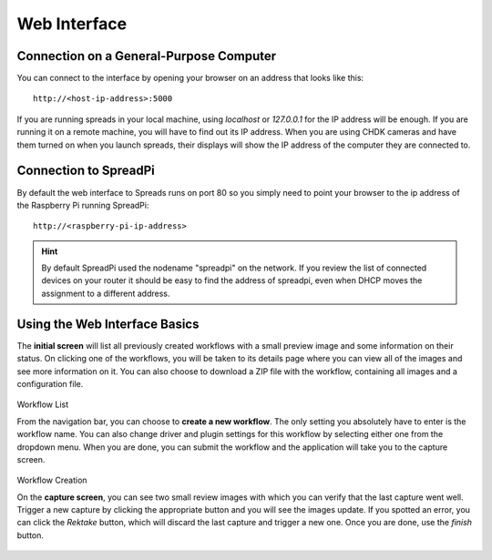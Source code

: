 Web Interface
=============

Connection on a General-Purpose Computer
----------------------------------------
You can connect to the interface by opening your browser on an address that
looks like this::

    http://<host-ip-address>:5000

If you are running spreads in your local machine, using `localhost` or
`127.0.0.1` for the IP address will be enough. If you are running it on a
remote machine, you will have to find out its IP address. When you are
using CHDK cameras and have them turned on when you launch spreads, their
displays will show the IP address of the computer they are connected to.

Connection to SpreadPi
----------------------
By default the web interface to Spreads runs on port 80 so you simply need to point
your browser to the ip address of the Raspberry Pi running SpreadPi::

	http://<raspberry-pi-ip-address>

.. hint::
 
  By default SpreadPi used the nodename "spreadpi" on the network.  If you
  review the list of connected devices on your router it should be easy to 
  find the address of spreadpi, even when DHCP moves the assignment to a 
  different address.  
	
Using the Web Interface Basics
------------------------------

The **initial screen** will list all previously created workflows with a small
preview image and some information on their status. On clicking one of the
workflows, you will be taken to its details page where you can view all
of the images and see more information on it. You can also choose to download
a ZIP file with the workflow, containing all images and a configuration file.

.. figure:: _static/web_list.png

Workflow List

From the navigation bar, you can choose to **create a new workflow**. The only
setting you absolutely have to enter is the workflow name. You can also change
driver and plugin settings for this workflow by selecting either one from the
dropdown menu. When you are done, you can submit the workflow and the
application will take you to the capture screen.

.. figure:: _static/web_create.png

Workflow Creation

On the **capture screen**, you can see two small review images with which
you can verify that the last capture went well. Trigger a new capture by
clicking the appropriate button and you will see the images update.
If you spotted an error, you can click the *Rektake* button, which will discard
the last capture and trigger a new one. Once you are done, use the *finish*
button.

.. figure:: _static/web_capture.png

